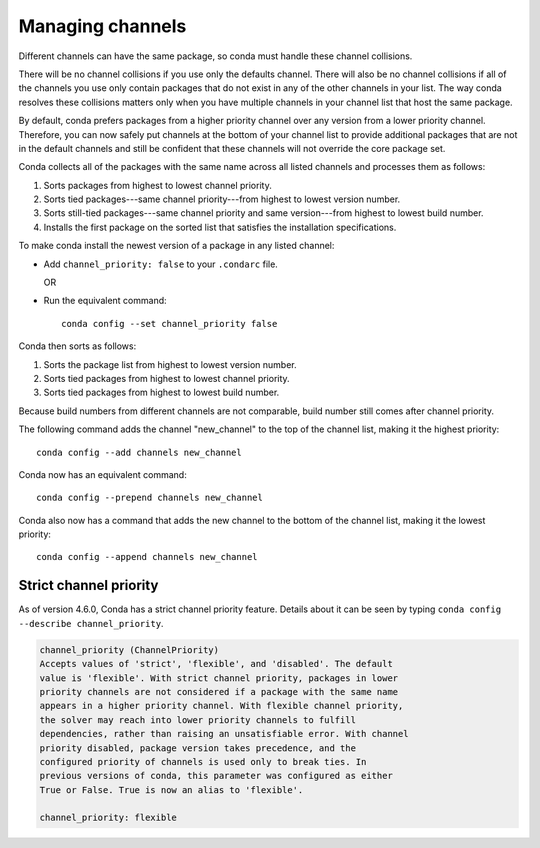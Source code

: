 =================
Managing channels
=================

Different channels can have the same package, so conda must handle these
channel collisions.

There will be no channel collisions if you use only the defaults channel.
There will also be no channel collisions if all of the channels you use only
contain packages that do not exist in any of the other channels in your list.
The way conda resolves these collisions matters only when you have multiple
channels in your channel list that host the same package.

By default, conda prefers packages from a higher priority
channel over any version from a lower priority channel.
Therefore, you can now safely put channels at the bottom of your
channel list to provide additional packages that are not in the
default channels and still be confident that these channels will
not override the core package set.

Conda collects all of the packages with the same name across all
listed channels and processes them as follows:

#. Sorts packages from highest to lowest channel priority.

#. Sorts tied packages---same channel priority---from highest to
   lowest version number.

#. Sorts still-tied packages---same channel priority and same
   version---from highest to lowest build number.

#. Installs the first package on the sorted list that satisfies
   the installation specifications.

To make conda install the newest version
of a package in any listed channel:

* Add ``channel_priority: false`` to your ``.condarc`` file.

  OR

* Run the equivalent command::
  
    conda config --set channel_priority false

Conda then sorts as follows:

#. Sorts the package list from highest to lowest version number.

#. Sorts tied packages from highest to lowest channel priority.

#. Sorts tied packages from highest to lowest build number.

Because build numbers from different channels are not
comparable, build number still comes after channel priority.

The following command adds the channel "new_channel" to the top
of the channel list, making it the highest priority::

  conda config --add channels new_channel

Conda now has an equivalent command::

  conda config --prepend channels new_channel

Conda also now has a command that adds the new channel to the
bottom of the channel list, making it the lowest priority::

  conda config --append channels new_channel

Strict channel priority
=======================

As of version 4.6.0, Conda has a strict channel priority feature. Details about it
can be seen by typing ``conda config --describe channel_priority``.

.. code-block:: none

    channel_priority (ChannelPriority)
    Accepts values of 'strict', 'flexible', and 'disabled'. The default
    value is 'flexible'. With strict channel priority, packages in lower
    priority channels are not considered if a package with the same name
    appears in a higher priority channel. With flexible channel priority,
    the solver may reach into lower priority channels to fulfill
    dependencies, rather than raising an unsatisfiable error. With channel
    priority disabled, package version takes precedence, and the
    configured priority of channels is used only to break ties. In
    previous versions of conda, this parameter was configured as either
    True or False. True is now an alias to 'flexible'.
 
    channel_priority: flexible

